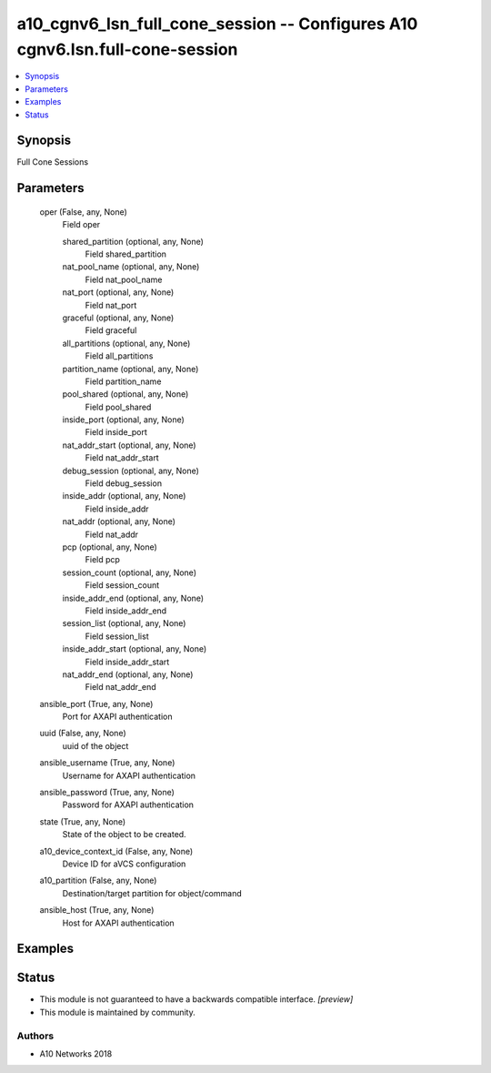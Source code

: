 .. _a10_cgnv6_lsn_full_cone_session_module:


a10_cgnv6_lsn_full_cone_session -- Configures A10 cgnv6.lsn.full-cone-session
=============================================================================

.. contents::
   :local:
   :depth: 1


Synopsis
--------

Full Cone Sessions






Parameters
----------

  oper (False, any, None)
    Field oper


    shared_partition (optional, any, None)
      Field shared_partition


    nat_pool_name (optional, any, None)
      Field nat_pool_name


    nat_port (optional, any, None)
      Field nat_port


    graceful (optional, any, None)
      Field graceful


    all_partitions (optional, any, None)
      Field all_partitions


    partition_name (optional, any, None)
      Field partition_name


    pool_shared (optional, any, None)
      Field pool_shared


    inside_port (optional, any, None)
      Field inside_port


    nat_addr_start (optional, any, None)
      Field nat_addr_start


    debug_session (optional, any, None)
      Field debug_session


    inside_addr (optional, any, None)
      Field inside_addr


    nat_addr (optional, any, None)
      Field nat_addr


    pcp (optional, any, None)
      Field pcp


    session_count (optional, any, None)
      Field session_count


    inside_addr_end (optional, any, None)
      Field inside_addr_end


    session_list (optional, any, None)
      Field session_list


    inside_addr_start (optional, any, None)
      Field inside_addr_start


    nat_addr_end (optional, any, None)
      Field nat_addr_end



  ansible_port (True, any, None)
    Port for AXAPI authentication


  uuid (False, any, None)
    uuid of the object


  ansible_username (True, any, None)
    Username for AXAPI authentication


  ansible_password (True, any, None)
    Password for AXAPI authentication


  state (True, any, None)
    State of the object to be created.


  a10_device_context_id (False, any, None)
    Device ID for aVCS configuration


  a10_partition (False, any, None)
    Destination/target partition for object/command


  ansible_host (True, any, None)
    Host for AXAPI authentication









Examples
--------

.. code-block:: yaml+jinja

    





Status
------




- This module is not guaranteed to have a backwards compatible interface. *[preview]*


- This module is maintained by community.



Authors
~~~~~~~

- A10 Networks 2018

